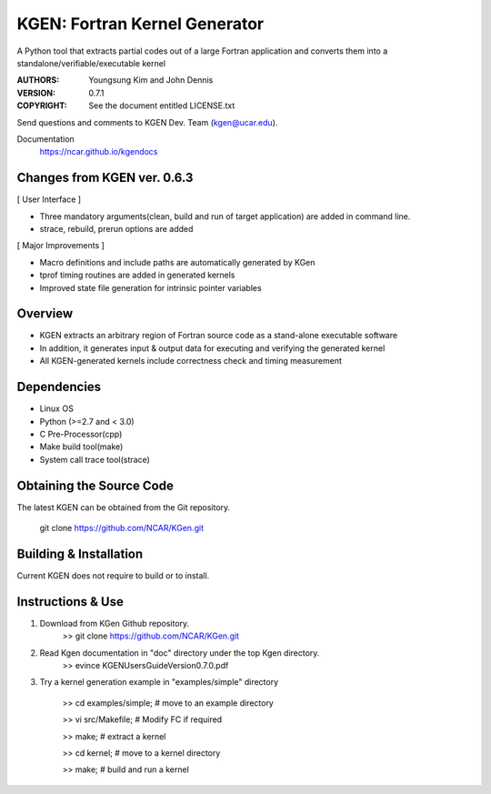KGEN: Fortran Kernel Generator
==============================

A Python tool that extracts partial codes out of a large Fortran application and converts them into a standalone/verifiable/executable kernel 

:AUTHORS: Youngsung Kim and John Dennis
:VERSION: 0.7.1
:COPYRIGHT: See the document entitled LICENSE.txt

Send questions and comments to KGEN Dev. Team (kgen@ucar.edu).

Documentation
   https://ncar.github.io/kgendocs

Changes from KGEN ver. 0.6.3
----------------------------

[ User Interface ]

* Three mandatory arguments(clean, build and run of target application) are added in command line.
* strace, rebuild, prerun options are added

[ Major Improvements ]

* Macro definitions and include paths are automatically generated by KGen
* tprof timing routines are added in generated kernels
* Improved state file generation for intrinsic pointer variables


Overview
--------

* KGEN extracts an arbitrary region of Fortran source code as a stand-alone executable software
* In addition, it generates input & output data for executing and verifying the generated kernel
* All KGEN-generated kernels include correctness check and timing measurement


Dependencies
------------

* Linux OS
* Python (>=2.7 and < 3.0)
* C Pre-Processor(cpp)
* Make build tool(make)
* System call trace tool(strace)


Obtaining the Source Code
-------------------------

The latest KGEN can be obtained from the Git repository.

    git clone https://github.com/NCAR/KGen.git


Building & Installation
-----------------------

Current KGEN does not require to build or to install.


Instructions & Use
------------------

1. Download from KGen Github repository.
	>> git clone https://github.com/NCAR/KGen.git

2. Read Kgen documentation in "doc" directory under the top Kgen directory.
	>> evince KGENUsersGuideVersion0.7.0.pdf 

3. Try a kernel generation example in "examples/simple" directory

	>> cd examples/simple;	# move to an example directory

	>> vi src/Makefile;			# Modify FC if required

	>> make;				# extract a kernel

	>> cd kernel;		# move to a kernel directory

	>> make;				# build and run a kernel
